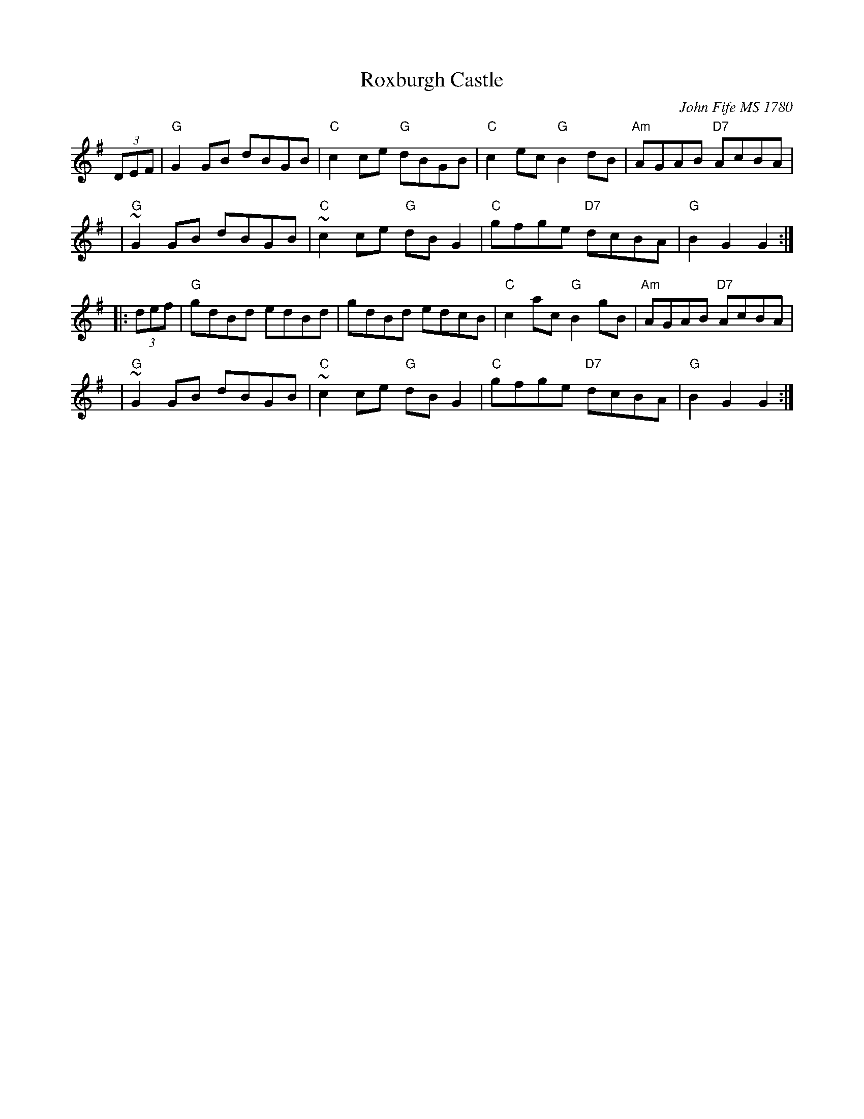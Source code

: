 X: 1
T: Roxburgh Castle
R: reel
O: John Fife MS 1780
N: Also in A.  This is a common Morris-dance tune, in hornpipe rhythm.
N: Kennedy 1-11
N: Raven p.188 (identical to the Kennedy version)
N: Brody p.237
N: Karpeles and Schofreld, p.7 (in A), p.42 (in G)
K: G
   (3DEF | "G" G2GB dBGB | "C" c2ce "G"dBGB | "C"c2ec  "G"B2dB | "Am"AGAB "D7"AcBA |
      y4 | "G"~G2GB dBGB | "C"~c2ce "G"dBG2 | "C"gfge "D7"dcBA |  "G"B2G2     G2  :|
|: (3def | "G" gdBd edBd |     gdBd    edcB | "C"c2ac  "G"B2gB | "Am"AGAB "D7"AcBA |
      y4 | "G"~G2GB dBGB | "C"~c2ce "G"dBG2 | "C"gfge "D7"dcBA |  "G"B2G2     G2  :|
